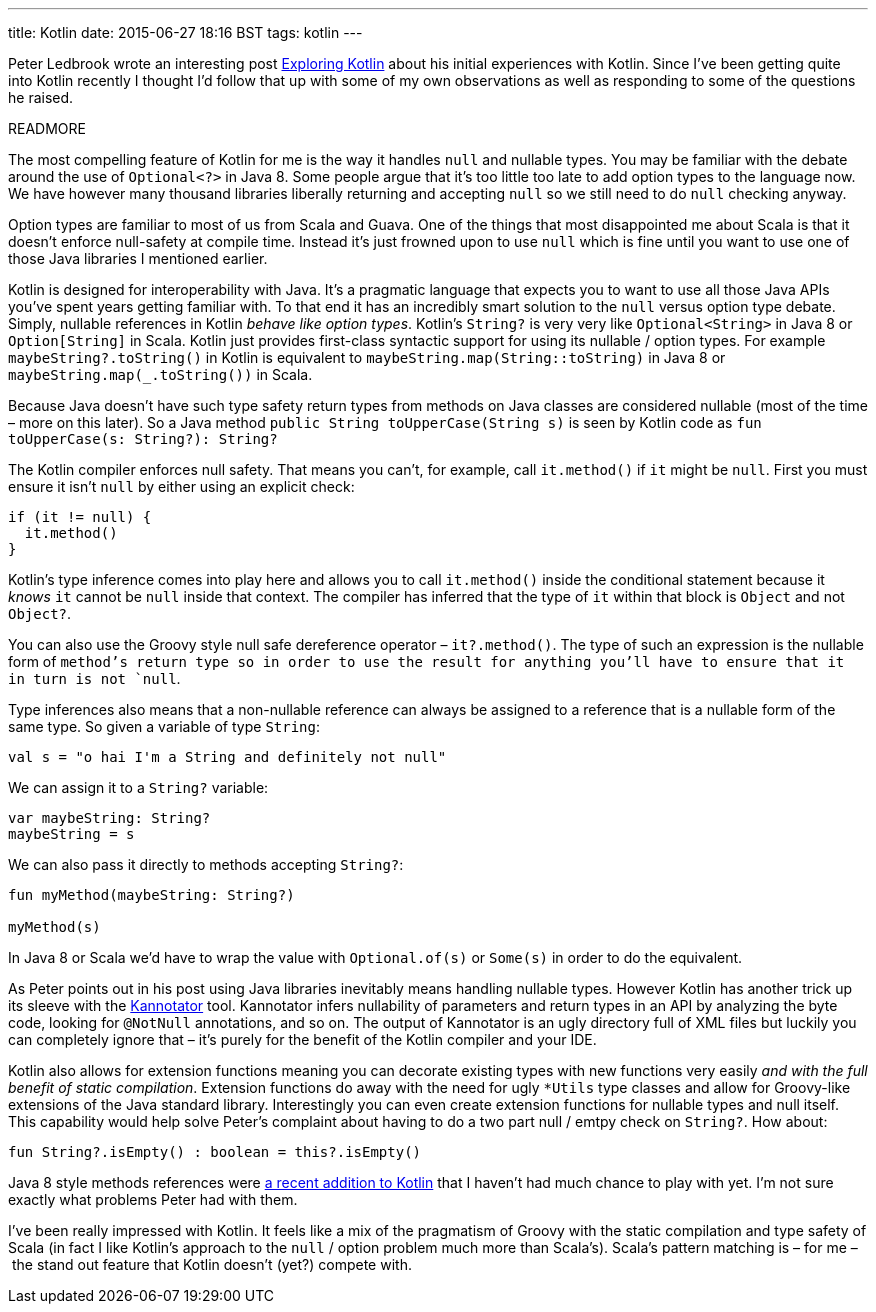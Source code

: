 ---
title: Kotlin
date: 2015-06-27 18:16 BST
tags: kotlin
---

Peter Ledbrook wrote an interesting post http://blog.cacoethes.co.uk/software/exploring-kotlin[Exploring Kotlin] about his initial experiences with Kotlin.
Since I've been getting quite into Kotlin recently I thought I'd follow that up with some of my own observations as well as responding to some of the questions he raised.

READMORE

The most compelling feature of Kotlin for me is the way it handles `null` and nullable types.
You may be familiar with the debate around the use of `Optional<?>` in Java 8.
Some people argue that it's too little too late to add option types to the language now.
We have however many thousand libraries liberally returning and accepting `null` so we still need to do `null` checking anyway.

Option types are familiar to most of us from Scala and Guava.
One of the things that most disappointed me about Scala is that it doesn't enforce null-safety at compile time.
Instead it's just frowned upon to use `null` which is fine until you want to use one of those Java libraries I mentioned earlier.

Kotlin is designed for interoperability with Java.
It's a pragmatic language that expects you to want to use all those Java APIs you've spent years getting familiar with.
To that end it has an incredibly smart solution to the `null` versus option type debate.
Simply, nullable references in Kotlin _behave like option types_.
Kotlin's `String?` is very very like `Optional<String>` in Java 8 or `Option[String]` in Scala.
Kotlin just provides first-class syntactic support for using its nullable / option types.
For example `maybeString?.toString()` in Kotlin is equivalent to `maybeString.map(String::toString)` in  Java 8 or `maybeString.map(_.toString())` in Scala.

Because Java doesn't have such type safety return types from methods on Java classes are considered nullable (most of the time – more on this later).
So a Java method `public String toUpperCase(String s)` is seen by Kotlin code as `fun toUpperCase(s: String?): String?`

The Kotlin compiler enforces null safety.
That means you can't, for example, call `it.method()` if `it` might be `null`.
First you must ensure it isn't `null` by either using an explicit check:

[source,kotlin]
----
if (it != null) {
  it.method()
}
----

Kotlin's type inference comes into play here and allows you to call `it.method()` inside the conditional statement because it _knows_ `it` cannot be `null` inside that context.
The compiler has inferred that the type of `it` within that block is `Object` and not `Object?`.

You can also use the Groovy style null safe dereference operator – `it?.method()`.
The type of such an expression is the nullable form of `method`'s return type so in order to use the result for anything you'll have to ensure that it in turn is not `null`.

Type inferences also means that a non-nullable reference can always be assigned to a reference that is a nullable form of the same type.
So given a variable of type `String`:

[source,kotlin]
----
val s = "o hai I'm a String and definitely not null"
----

We can assign it to a `String?` variable:

[source,kotlin]
----
var maybeString: String?
maybeString = s
----

We can also pass it directly to methods accepting `String?`:

[source,kotlin]
----
fun myMethod(maybeString: String?)

myMethod(s)
----

In Java 8 or Scala we'd have to wrap the value with `Optional.of(s)` or `Some(s)` in order to do the equivalent.

As Peter points out in his post using Java libraries inevitably means handling nullable types.
However Kotlin has another trick up its sleeve with the https://github.com/JetBrains/kannotator[Kannotator] tool.
Kannotator infers nullability of parameters and return types in an API by analyzing the byte code, looking for `@NotNull` annotations, and so on.
The output of Kannotator is an ugly directory full of XML files but luckily you can completely ignore that – it's purely for the benefit of the Kotlin compiler and your IDE.

Kotlin also allows for extension functions meaning you can decorate existing types with new functions very easily _and with the full benefit of static compilation_.
Extension functions do away with the need for ugly `*Utils` type classes and allow for Groovy-like extensions of the Java standard library.
Interestingly you can even create extension functions for nullable types and null itself.
This capability would help solve Peter's complaint about having to do a two part null / emtpy check on `String?`.
How about:

[source,kotlin]
----
fun String?.isEmpty() : boolean = this?.isEmpty()
----

Java 8 style methods references were http://blog.jetbrains.com/kotlin/2015/04/upcoming-change-function-types-reform/[a recent addition to Kotlin] that I haven't had much chance to play with yet.
I'm not sure exactly what problems Peter had with them.

I've been really impressed with Kotlin.
It feels like a mix of the pragmatism of Groovy with the static compilation and type safety of Scala (in fact I like Kotlin's approach to the `null` / option problem much more than Scala's).
Scala's pattern matching is – for me – the stand out feature that Kotlin doesn't (yet?) compete with.
